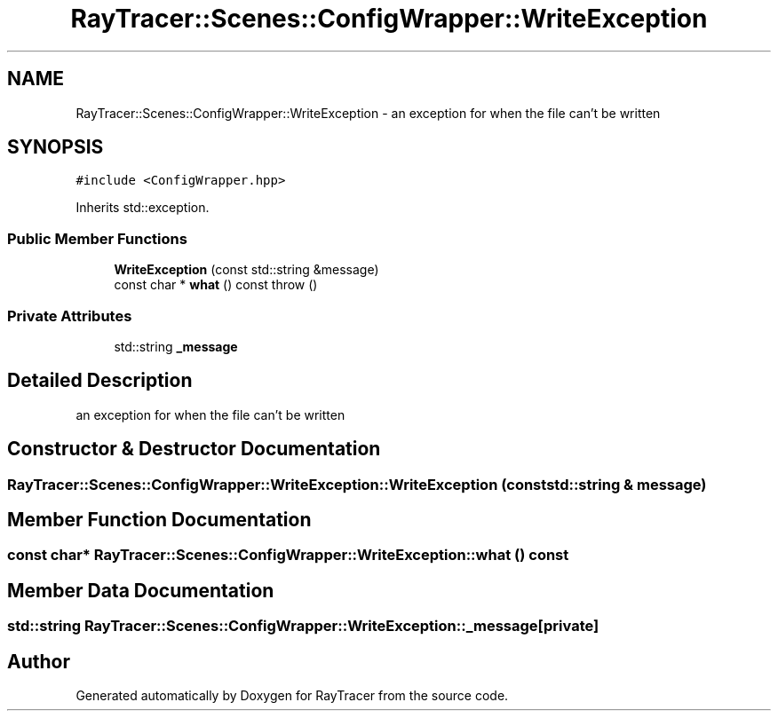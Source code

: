 .TH "RayTracer::Scenes::ConfigWrapper::WriteException" 1 "Fri May 26 2023" "RayTracer" \" -*- nroff -*-
.ad l
.nh
.SH NAME
RayTracer::Scenes::ConfigWrapper::WriteException \- an exception for when the file can't be written  

.SH SYNOPSIS
.br
.PP
.PP
\fC#include <ConfigWrapper\&.hpp>\fP
.PP
Inherits std::exception\&.
.SS "Public Member Functions"

.in +1c
.ti -1c
.RI "\fBWriteException\fP (const std::string &message)"
.br
.ti -1c
.RI "const char * \fBwhat\fP () const  throw ()"
.br
.in -1c
.SS "Private Attributes"

.in +1c
.ti -1c
.RI "std::string \fB_message\fP"
.br
.in -1c
.SH "Detailed Description"
.PP 
an exception for when the file can't be written 
.SH "Constructor & Destructor Documentation"
.PP 
.SS "RayTracer::Scenes::ConfigWrapper::WriteException::WriteException (const std::string & message)"

.SH "Member Function Documentation"
.PP 
.SS "const char* RayTracer::Scenes::ConfigWrapper::WriteException::what () const"

.SH "Member Data Documentation"
.PP 
.SS "std::string RayTracer::Scenes::ConfigWrapper::WriteException::_message\fC [private]\fP"


.SH "Author"
.PP 
Generated automatically by Doxygen for RayTracer from the source code\&.
